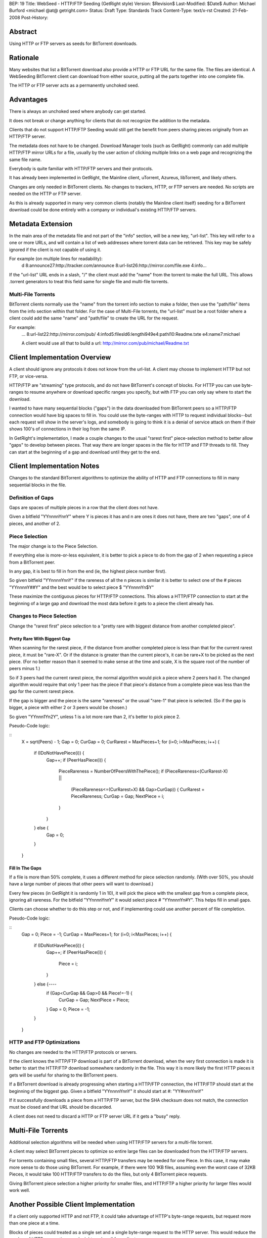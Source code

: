 BEP: 19 
Title: WebSeed - HTTP/FTP Seeding (GetRight style)
Version: $Revision$
Last-Modified: $Date$
Author:  Michael Burford <michael @at@ getright.com>
Status:  Draft
Type:    Standards Track
Content-Type: text/x-rst
Created: 21-Feb-2008
Post-History: 


Abstract
========

Using HTTP or FTP servers as seeds for BitTorrent downloads.


Rationale
=========

Many websites that list a BitTorrent download also provide a 
HTTP or FTP URL for the same file.  The files are identical. 
A WebSeeding BitTorrent client can download from either source, 
putting all the parts together into one complete file.

The HTTP or FTP server acts as a permanently unchoked seed.  


Advantages
==========

There is always an unchoked seed where anybody can get started. 

It does not break or change anything for clients that do not 
recognize the addition to the metadata.  

Clients that do not support HTTP/FTP Seeding would still get 
the benefit from peers sharing pieces originally from an HTTP/FTP 
server. 

The metadata does not have to be changed.  Download Manager tools
(such as GetRight) commonly can add multiple HTTP/FTP mirror URLs 
for a file, usually by the user action of clicking multiple links
on a web page and recognizing the same file name.  

Everybody is quite familiar with HTTP/FTP servers and their 
protocols.  

It has already been implemented in GetRight, the Mainline client, 
uTorrent, Azureus, libTorrent, and likely others.

Changes are only needed in BitTorrent clients.  No changes to
trackers, HTTP, or FTP servers are needed.  No scripts are
needed on the HTTP or FTP server.

As this is already supported in many very common clients (notably 
the Mainline client itself) seeding for a BitTorrent download
could be done entirely with a company or individual's existing
HTTP/FTP servers.


Metadata Extension
==================

In the main area of the metadata file and not part of the "info" 
section, will be a new key, "url-list".  This key will refer to 
a one or more URLs, and will contain a list of web addresses where 
torrent data can be retrieved.  This key may be safely ignored 
if the client is not capable of using it.

For example (on multiple lines for readability): 
   d 
   8:announce27:http://tracker.com/announce 
   8:url-list26:http://mirror.com/file.exe 
   4:info... 

If the "url-list" URL ends in a slash, "/" the client must add 
the "name" from the torrent to make the full URL.  This allows 
.torrent generators to treat this field same for single file and 
multi-file torrents.


Multi-File Torrents
-------------------

BitTorrent clients normally use the "name" from the torrent info 
section to make a folder, then use the "path/file" items from the 
info section within that folder.  For the case of Multi-File 
torrents, the "url-list" must be a root folder where a client 
could add the same "name" and "path/file" to create the URL for 
the request. 

For example:
   ... 
   8:url-list22:http://mirror.com/pub/ 
   4:infod5:filesld6:lengthi949e4:pathl10:Readme.txte 
   e4:name7:michael 

   A client would use all that to build a url: 
   http://mirror.com/pub/michael/Readme.txt 


Client Implementation Overview
==============================

A client should ignore any protocols it does not know from the url-list.  
A client may choose to implement HTTP but not FTP, or vice-versa.

HTTP/FTP are "streaming" type protocols, and do not have BitTorrent's 
concept of blocks.  For HTTP you can use byte-ranges to resume 
anywhere or download specific ranges you specify, but with FTP you 
can only say where to start the download.  

I wanted to have many sequential blocks ("gaps") in the data 
downloaded from BitTorrent peers so a HTTP/FTP connection would 
have big spaces to fill in.  You could use the byte-ranges with 
HTTP to request individual blocks--but each request will show 
in the server's logs, and somebody is going to think it is a 
denial of service attack on them if their shows 100's of connections 
in their log from the same IP.  

In GetRight's implementation, I made a couple changes to the usual 
"rarest first" piece-selection method to better allow "gaps" to develop 
between pieces.  That way there are longer spaces in the file for HTTP 
and FTP threads to fill.  They can start at the beginning of a gap and 
download until they get to the end. 


Client Implementation Notes
===========================

Changes to the standard BitTorrent algorithms to optimize the ability 
of HTTP and FTP connections to fill in many sequential blocks in the file.


Definition of Gaps
------------------

Gaps are spaces of multiple pieces in a row that the client does not have. 

Given a bitfield "YYnnnnYnnY" where Y is pieces it has and n are ones it 
does not have, there are two "gaps", one of 4 pieces, and another of 2. 


Piece Selection
---------------

The major change is to the Piece Selection.

If everything else is more-or-less equivalent, it is better to pick a 
piece to do from the gap of 2 when requesting a piece from a BitTorrent peer. 

In any gap, it is best to fill in from the end (ie, the highest piece number 
first).  

So given bitfield "YYnnnnYnnY" if the rareness of all the n pieces is similar
it is better to select one of the # pieces "YYnnnnY##Y" and the best 
would be to select piece $ "YYnnnnYn$Y"

These maximize the contiguous pieces for HTTP/FTP connections.  This allows
a HTTP/FTP connection to start at the beginning of a large gap and download
the most data before it gets to a piece the client already has. 


Changes to Piece Selection
--------------------------

Change the "rarest first" piece selection to a "pretty rare with biggest 
distance from another completed piece". 


Pretty Rare With Biggest Gap
''''''''''''''''''''''''''''

When scanning for the rarest piece, if the distance from another completed 
piece is less than that for the current rarest piece, it must be "rare-X". 
Or if the distance is greater than the current piece's, it can be rare+X 
to be picked as the next piece. (For no better reason than it seemed to make 
sense at the time and scale, X is the square root of the number of peers 
minus 1.)  

So if 3 peers had the current rarest piece, the normal algorithm would 
pick a piece where 2 peers had it.  The changed algorithm would require 
that only 1 peer has the piece if that piece's distance from a complete 
piece was less than the gap for the current rarest piece. 

If the gap is bigger and the piece is the same "rareness" or the usual 
"rare-1" that piece is selected. (So if the gap is bigger, a piece with 
either 2 or 3 peers would be chosen.) 

So given "YYnnn1Yn2Y", unless 1 is a lot more rare than 2, it's better to 
pick piece 2. 

Pseudo-Code logic:

::
   X = sqrt(Peers) - 1;
   Gap = 0;
   CurGap = 0;
   CurRarest = MaxPieces+1;
   for (i=0; i<MaxPieces; i++) {
       if (IDoNotHavePiece(i)) {
           Gap++;
           if (PeerHasPiece(i)) {
               PieceRareness = NumberOfPeersWithThePiece();
               if (PieceRareness<(CurRarest-X) || 
                   (PieceRareness<=(CurRarest+X) && Gap>CurGap)) {
                   CurRarest = PieceRareness;
                   CurGap = Gap;
                   NextPiece = i;
               }
           }
       } else {
           Gap = 0;
       }
   }


Fill In The Gaps
''''''''''''''''

If a file is more than 50% complete, it uses a different method for piece
selection randomly.  (With over 50%, you should have a large number of 
pieces that other peers will want to download.)

Every few pieces (in GetRight it is randomly 1 in 10), it will pick the 
piece with the smallest gap from a complete piece, ignoring all rareness.  
For the bitfield "YYnnnnYnnY" it would select piece # "YYnnnnYn#Y".  This 
helps fill in small gaps.

Clients can choose whether to do this step or not, and if implementing 
could use another percent of file completion.

Pseudo-Code logic:

::
   Gap = 0;
   Piece = -1;
   CurGap = MaxPieces+1;
   for (i=0; i<MaxPieces; i++) {
       if (IDoNotHavePiece(i)) {
           Gap++;
           if (PeerHasPiece(i)) {
               Piece = i;
           }
       } else {----
           if (Gap<CurGap && Gap>0 && Piece!=-1) {
               CurGap = Gap;
               NextPiece = Piece;
           }
           Gap = 0;
           Piece = -1;
       }
   }


HTTP and FTP Optimizations
--------------------------

No changes are needed to the HTTP/FTP protocols or servers.

If the client knows the HTTP/FTP download is part of a BitTorrent download, 
when the very first connection is made it is better to start the HTTP/FTP 
download somewhere randomly in the file.  This way it is more likely the 
first HTTP pieces it gets will be useful for sharing to the BitTorrent peers. 

If a BitTorrent download is already progressing when starting a HTTP/FTP 
connection, the HTTP/FTP should start at the beginning of the biggest gap. 
Given a bitfield "YYnnnnYnnY" it should start at #: "YY#nnnYnnY" 

If it successfully downloads a piece from a HTTP/FTP server, but the SHA 
checksum does not match, the connection must be closed and that URL should 
be discarded. 

A client does not need to discard a HTTP or FTP server URL if it gets
a "busy" reply.


Multi-File Torrents
===================

Additional selection algorithms will be needed when using HTTP/FTP servers
for a multi-file torrent.

A client may select BitTorrent pieces to optimize so entire large files can
be downloaded from the HTTP/FTP servers.

For torrents containing small files, several HTTP/FTP transfers may be needed 
for one Piece.  In this case, it may make more sense to do those using 
BitTorrent.  For example, if there were 100 1KB files, assuming even the worst
case of 32KB Pieces, it would take 100 HTTP/FTP transfers to do the files, 
but only 4 BitTorrent piece requests.  

Giving BitTorrent piece selection a higher priority for smaller files, 
and HTTP/FTP a higher priority for larger files would work well.


Another Possible Client Implementation
======================================

If a client only supported HTTP and not FTP, it could take advantage of
HTTP's byte-range requests, but request more than one piece at a time.  

Blocks of pieces could treated as a single set and a single byte-range 
request to the HTTP server.  This would reduce the number of HTTP connections,
and might work well for a client.  

Pieces could be treated as blocks of 10, 50, or 100. If I had done this way, 
I might have chosen "Pieces Per Block" to be MaxPieces/20.  So requesting
about 5% of the file at a time.


A Not Recommended Client Implementation
=======================================

A client could simply use HTTP byte-ranges to request individual pieces.

Some server administrators would not like this, because there will be 100s
or 1000s of requests in their logs for a single file.  Some may even think
it is a denial of service attack on them.


More On Other Protocols
=======================

HTTP and FTP are listed in this BEP as the seeding protocols, 
but a client could use **any** other protocol that allows downloading
data.  HTTPS, FTPS, or SFTP are obvious, but not likely supported
by many clients (GetRight can do HTTPS and FTPS, but not SFTP).  

I am sure RTSP and MMS are possible as well.  Potentially even 
Usenet's NNTP protocol could be used.  

Other protocols may have additional issues, such as not allowing
a download to start anywhere other than the beginning of the file.

A client may choose to implement only one of the HTTP or FTP protocols
but not both.  


Acknowledgements
================

Thanks to Arvid Norberg (libtorrent.sf.net author) for helping clarify 
the Multi-File torrent parts.  And of course to Bram Cohen for creating 
this whole BitTorrent protocol.


References
==========

.. Original WebSeeding document by Michael Burford
  (http://www.getright.com/seedtorrent.html)


Copyright
=========

This document has been placed in the public domain.



..
  Local Variables:
  mode: indented-text
  indent-tabs-mode: nil
  sentence-end-double-space: t
  fill-column: 70
  coding: utf-8
  End:

